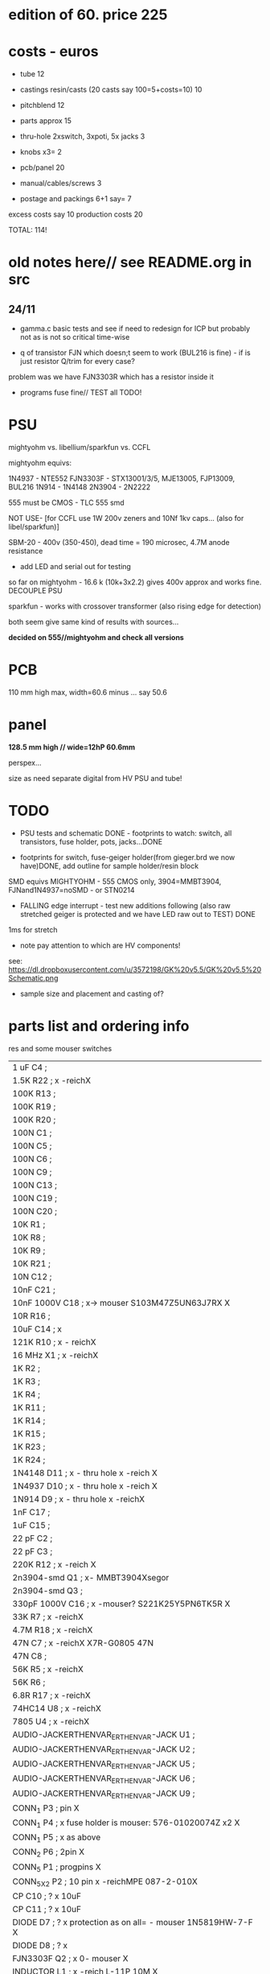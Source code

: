 * edition of 60. price 225

* costs - euros

- tube 12
- castings resin/casts (20 casts say 100=5+costs=10) 10
- pitchblend 12

- parts approx 15 
- thru-hole 2xswitch, 3xpoti, 5x jacks 3
- knobs x3= 2
- pcb/panel 20
- manual/cables/screws 3
- postage and packings 6+1 say= 7

excess costs say 10
production costs 20

TOTAL: 114!

* old notes here// see README.org in src

** 24/11

- gamma.c basic tests and see if need to redesign for ICP but probably not as is not so critical time-wise

- q of transistor FJN which doesn;t seem to work (BUL216 is fine) - if is just resistor Q/trim for every case?

problem was we have FJN3303R which has a resistor inside it

- programs fuse fine// TEST all TODO!


* PSU

mightyohm vs. libellium/sparkfun vs. CCFL

mightyohm equivs: 

1N4937 - NTE552
FJN3303F - STX13001/3/5, MJE13005, FJP13009, BUL216
1N914 - 1N4148 
2N3904 - 2N2222

555 must be CMOS - TLC 555 smd

NOT USE- [for CCFL use 1W 200v zeners and 10Nf 1kv caps... (also for libel/sparkfun)]

SBM-20 - 400v (350-450), dead time = 190 microsec, 4.7M anode resistance

- add LED and serial out for testing

so far on mightyohm - 16.6 k (10k+3x2.2) gives 400v approx and works fine. DECOUPLE PSU

sparkfun - works with crossover transformer (also rising edge for detection)

both seem give same kind of results with sources...

*decided on 555//mightyohm and check all versions*

* PCB

110 mm high max, width=60.6 minus ... say 50.6

* panel

*128.5 mm high // wide=12hP 60.6mm*

perspex...

size as need separate digital from HV PSU and tube!

* TODO

- PSU tests and schematic DONE - footprints to watch: switch, all transistors, fuse holder, pots, jacks...DONE

- footprints for switch, fuse-geiger holder(from gieger.brd we now have)DONE, add outline for sample holder/resin block

SMD equivs MIGHTYOHM - 555 CMOS only, 3904=MMBT3904, FJNand1N4937=noSMD - or STN0214 

- FALLING edge interrupt - test new additions following (also raw stretched geiger is protected and we have LED raw out to TEST) DONE

1ms for stretch

- note pay attention to which are HV components!

see: https://dl.dropboxusercontent.com/u/3572198/GK%20v5.5/GK%20v5.5%20Schematic.png

- sample size and placement and casting of?

* parts list and ordering info

res and some mouser switches

| 1 uF         C4        ;             
| 1.5K         R22       ; x -reichX                        
| 100K         R13       ;             
| 100K         R19       ;             
| 100K         R20       ;             
| 100N         C1        ;             
| 100N         C5        ;             
| 100N         C6        ;             
| 100N         C9        ;             
| 100N         C13       ;             
| 100N         C19       ;             
| 100N         C20       ;             
| 10K          R1        ;             
| 10K          R8        ;             
| 10K          R9        ;             
| 10K          R21       ;             
| 10N          C12       ;             
| 10nF         C21       ;             
| 10nF 1000V   C18       ; x-> mouser   S103M47Z5UN63J7RX  X       
| 10R          R16       ;             
| 10uF         C14       ; x             
| 121K         R10       ; x - reichX           
| 16 MHz       X1        ; x -reichX            
| 1K           R2        ;             
| 1K           R3        ;             
| 1K           R4        ;             
| 1K           R11       ;             
| 1K           R14       ;             
| 1K           R15       ;             
| 1K           R23       ;             
| 1K           R24       ;             
| 1N4148       D11       ; x - thru hole x -reich                                   X
| 1N4937       D10       ; x - thru hole x -reich                                   X      
| 1N914        D9        ; x - thru hole x -reichX                   
| 1nF          C17       ;             
| 1uF          C15       ;             
| 22 pF        C2        ;             
| 22 pF        C3        ;             
| 220K         R12       ; x -reich X                       
| 2n3904-smd   Q1        ; x- MMBT3904Xsegor            
| 2n3904-smd   Q3        ;             
| 330pF 1000V  C16       ; x -mouser?    S221K25Y5PN6TK5R X        
| 33K          R7        ; x -reichX                        
| 4.7M         R18       ; x -reichX                       
| 47N          C7        ; x -reichX  X7R-G0805 47N                                  
| 47N          C8        ;                                    
| 56K          R5        ; x -reichX                                   
| 56K          R6        ;             
| 6.8R         R17       ; x -reichX                                   
| 74HC14       U8        ; x -reichX                                   
| 7805         U4        ; x -reichX                                   
| AUDIO-JACKERTHENVAR_ERTHENVAR-JACK U1        ;             
| AUDIO-JACKERTHENVAR_ERTHENVAR-JACK U2        ;             
| AUDIO-JACKERTHENVAR_ERTHENVAR-JACK U5        ;             
| AUDIO-JACKERTHENVAR_ERTHENVAR-JACK U6        ;             
| AUDIO-JACKERTHENVAR_ERTHENVAR-JACK U9        ;             
| CONN_1       P3        ; pin X           
| CONN_1       P4        ; x fuse holder is mouser: 576-01020074Z x2 X
| CONN_1       P5        ; x as above            
| CONN_2       P6        ; 2pin X           
| CONN_5       P1        ; progpins X           
| CONN_5X2     P2        ; 10 pin x -reichMPE 087-2-010X                                   
| CP           C10       ; ? x 10uF           
| CP           C11       ; ? x 10uF           
| DIODE        D7        ; ? x protection as on all=  - mouser 1N5819HW-7-F X
| DIODE        D8        ; ? x           
| FJN3303F     Q2        ; x 0- mouser X           
| INDUCTOR     L1        ; x -reich  L-11P 10M X                                  
| LED          D12       ; x -reich X                                  
| MEGA48/88/168-AU IC1     x -reich  X                       ; avr-4-TQFP32-08
| POT          RV2       ;             
| POT          RV3       ;             
| SWITCH_INV   SW1       ; x-segor X            
| SWITCH_INV   SW2       ; x-segor X           
| TL072        U3        ; x -reich  TL 072 CD SMD X                                  
| TLC555N      U7        ; x -reich X                                  
| ZENER        D1        ; x incoming zeners MOUSER = input clamp now bat854sw: BAT854SW115 X
| ZENER        D2        ; 3 each            
| ZENER        D3        ;             
| ZENER        D4        ;             
| ZENER        D5        ;             
| ZENER        D6        ;             


* manual/software notes

Extending the explorations of material process and ever viral code
initiated by the micro_research ERD series, ERD/γ digs the Eurorack
synth deep into geological time scales of radioactive decay.

half life... randomness quotes... references

about pitchblende - diagram

https://en.wikipedia.org/wiki/Uraninite

add half-life tables/explain(pitchblend)... module needs to be recalibrated after
x billion years// dosage table // image photo exposure // dosage chart

software: 

jacks: trigger out, out
CV: speed, scale, trigger
pot: speed, scale

document modes on switches: 
00/ scaled random every speed time
01/ scaled random every random time scaled by speed
NO!10/ pulse 5v every x scaled random time
11/ 5v trigger in gives last random voltage

